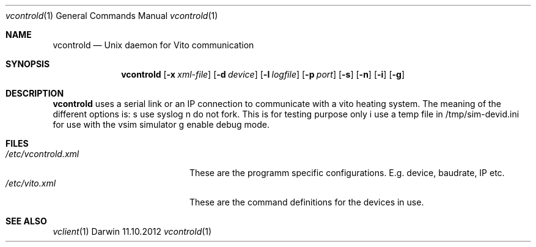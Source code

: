 .\" (c) copyright 2012 by Frank Nobis fn@radio-do.de
.Dd 11.10.2012			\" DATE
.Dt vcontrold 1
.Os Darwin
.Sh NAME
.Nm vcontrold
.Nd Unix daemon for Vito communication
.Sh SYNOPSIS
.Nm
.Op Fl x Ar xml-file
.Op Fl d Ar device
.Op Fl l Ar logfile
.Op Fl p Ar port
.Op Fl s
.Op Fl n
.Op Fl i
.Op Fl g
.Sh DESCRIPTION
.Nm
uses a serial link or an IP connection to communicate with a vito heating system.
The meaning of the different options is:
s use syslog
n do not fork. This is for testing purpose only
i use a temp file in /tmp/sim-devid.ini for use with the vsim simulator
g enable debug mode.
.Sh FILES
.Bl -tag -width "/etc/vcontrold.xml" -compact
.It Pa /etc/vcontrold.xml
These are the programm specific configurations. E.g. device, baudrate, IP etc.
.It Pa /etc/vito.xml
These are the command definitions for the devices in use.
.El                      \" Ends the list
.Sh SEE ALSO
.Xr vclient 1
